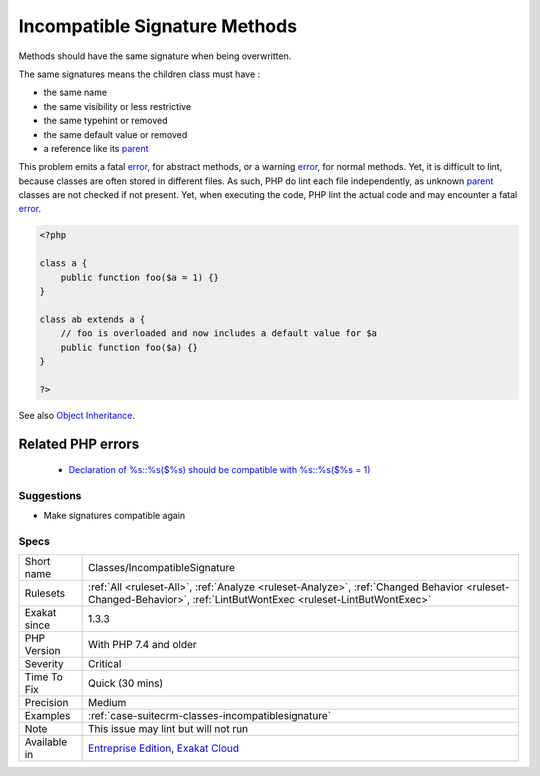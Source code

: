 .. _classes-incompatiblesignature:


.. _incompatible-signature-methods:

Incompatible Signature Methods
++++++++++++++++++++++++++++++

.. meta::
	:description:
		Incompatible Signature Methods: Methods should have the same signature when being overwritten.
	:twitter:card: summary_large_image
	:twitter:site: @exakat
	:twitter:title: Incompatible Signature Methods
	:twitter:description: Incompatible Signature Methods: Methods should have the same signature when being overwritten
	:twitter:creator: @exakat
	:twitter:image:src: https://www.exakat.io/wp-content/uploads/2020/06/logo-exakat.png
	:og:image: https://www.exakat.io/wp-content/uploads/2020/06/logo-exakat.png
	:og:title: Incompatible Signature Methods
	:og:type: article
	:og:description: Methods should have the same signature when being overwritten
	:og:url: https://exakat.readthedocs.io/en/latest/Reference/Rules/Incompatible Signature Methods.html
	:og:locale: en

.. raw:: html


	<script type="application/ld+json">{"@context":"https:\/\/schema.org","@graph":[{"@type":"WebPage","@id":"https:\/\/php-tips.readthedocs.io\/en\/latest\/Reference\/Rules\/Classes\/IncompatibleSignature.html","url":"https:\/\/php-tips.readthedocs.io\/en\/latest\/Reference\/Rules\/Classes\/IncompatibleSignature.html","name":"Incompatible Signature Methods","isPartOf":{"@id":"https:\/\/www.exakat.io\/"},"datePublished":"Wed, 05 Mar 2025 15:10:46 +0000","dateModified":"Wed, 05 Mar 2025 15:10:46 +0000","description":"Methods should have the same signature when being overwritten","inLanguage":"en-US","potentialAction":[{"@type":"ReadAction","target":["https:\/\/exakat.readthedocs.io\/en\/latest\/Incompatible Signature Methods.html"]}]},{"@type":"WebSite","@id":"https:\/\/www.exakat.io\/","url":"https:\/\/www.exakat.io\/","name":"Exakat","description":"Smart PHP static analysis","inLanguage":"en-US"}]}</script>

Methods should have the same signature when being overwritten.

The same signatures means the children class must have : 

+ the same name
+ the same visibility or less restrictive
+ the same typehint or removed
+ the same default value or removed
+ a reference like its `parent <https://www.php.net/manual/en/language.oop5.paamayim-nekudotayim.php>`_

This problem emits a fatal `error <https://www.php.net/error>`_, for abstract methods, or a warning `error <https://www.php.net/error>`_, for normal methods. Yet, it is difficult to lint, because classes are often stored in different files. As such, PHP do lint each file independently, as unknown `parent <https://www.php.net/manual/en/language.oop5.paamayim-nekudotayim.php>`_ classes are not checked if not present. Yet, when executing the code, PHP lint the actual code and may encounter a fatal `error <https://www.php.net/error>`_.

.. code-block:: php
   
   <?php
   
   class a {
       public function foo($a = 1) {}
   }
   
   class ab extends a {
       // foo is overloaded and now includes a default value for $a
       public function foo($a) {}
   }
   
   ?>

See also `Object Inheritance <https://www.php.net/manual/en/language.oop5.inheritance.php>`_.

Related PHP errors 
-------------------

  + `Declaration of %s::%s($%s) should be compatible with %s::%s($%s = 1)  <https://php-errors.readthedocs.io/en/latest/messages/declaration-of-%25s-must-be-compatible-with-%25s.html>`_




Suggestions
___________

* Make signatures compatible again




Specs
_____

+--------------+------------------------------------------------------------------------------------------------------------------------------------------------------------------+
| Short name   | Classes/IncompatibleSignature                                                                                                                                    |
+--------------+------------------------------------------------------------------------------------------------------------------------------------------------------------------+
| Rulesets     | :ref:`All <ruleset-All>`, :ref:`Analyze <ruleset-Analyze>`, :ref:`Changed Behavior <ruleset-Changed-Behavior>`, :ref:`LintButWontExec <ruleset-LintButWontExec>` |
+--------------+------------------------------------------------------------------------------------------------------------------------------------------------------------------+
| Exakat since | 1.3.3                                                                                                                                                            |
+--------------+------------------------------------------------------------------------------------------------------------------------------------------------------------------+
| PHP Version  | With PHP 7.4 and older                                                                                                                                           |
+--------------+------------------------------------------------------------------------------------------------------------------------------------------------------------------+
| Severity     | Critical                                                                                                                                                         |
+--------------+------------------------------------------------------------------------------------------------------------------------------------------------------------------+
| Time To Fix  | Quick (30 mins)                                                                                                                                                  |
+--------------+------------------------------------------------------------------------------------------------------------------------------------------------------------------+
| Precision    | Medium                                                                                                                                                           |
+--------------+------------------------------------------------------------------------------------------------------------------------------------------------------------------+
| Examples     | :ref:`case-suitecrm-classes-incompatiblesignature`                                                                                                               |
+--------------+------------------------------------------------------------------------------------------------------------------------------------------------------------------+
| Note         | This issue may lint but will not run                                                                                                                             |
+--------------+------------------------------------------------------------------------------------------------------------------------------------------------------------------+
| Available in | `Entreprise Edition <https://www.exakat.io/entreprise-edition>`_, `Exakat Cloud <https://www.exakat.io/exakat-cloud/>`_                                          |
+--------------+------------------------------------------------------------------------------------------------------------------------------------------------------------------+


